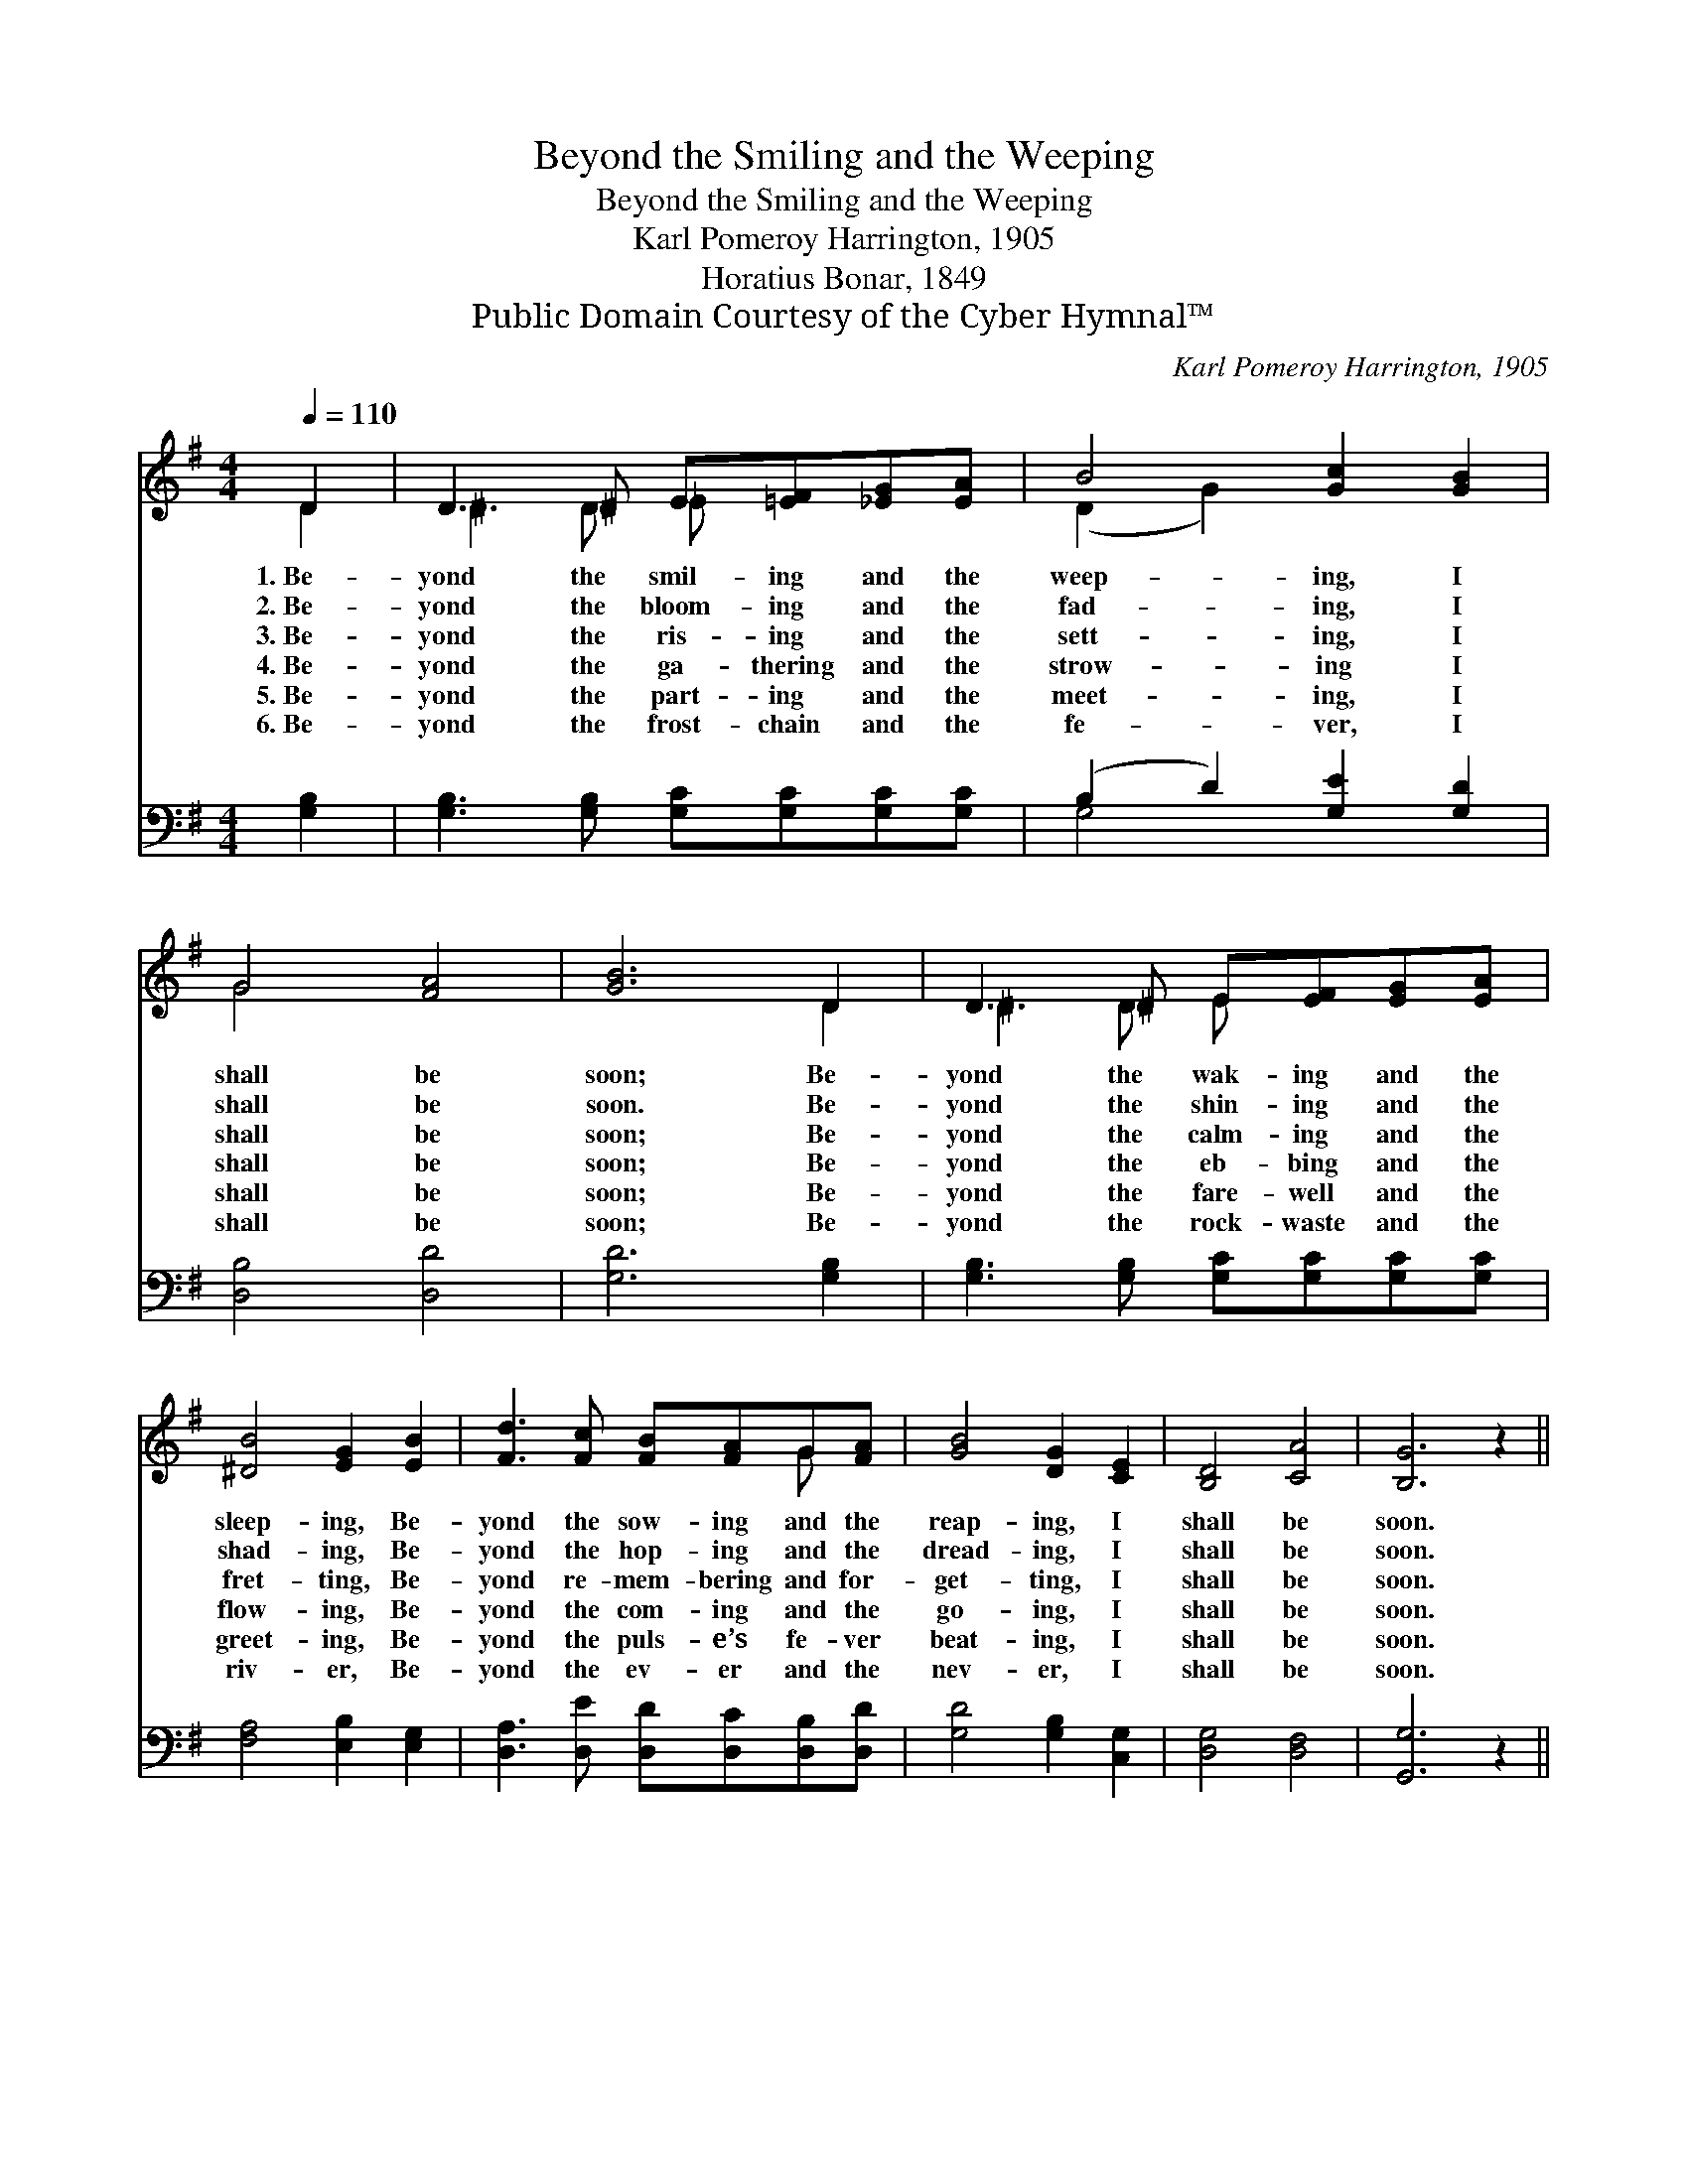 X:1
T:Beyond the Smiling and the Weeping
T:Beyond the Smiling and the Weeping
T:Karl Pomeroy Harrington, 1905
T:Horatius Bonar, 1849
T:Public Domain Courtesy of the Cyber Hymnal™
C:Karl Pomeroy Harrington, 1905
Z:Public Domain
Z:Courtesy of the Cyber Hymnal™
%%score ( 1 2 ) ( 3 4 )
L:1/8
Q:1/4=110
M:4/4
K:G
V:1 treble 
V:2 treble 
V:3 bass 
V:4 bass 
V:1
 D2 | D3 ^D E[=EF][_EG][EA] | B4 [Gc]2 [GB]2 | G4 [FA]4 | [GB]6 D2 | D3 ^D E[EF][EG][EA] | %6
w: 1.~Be-|yond the smil- ing and the|weep- ing, I|shall be|soon; Be-|yond the wak- ing and the|
w: 2.~Be-|yond the bloom- ing and the|fad- ing, I|shall be|soon. Be-|yond the shin- ing and the|
w: 3.~Be-|yond the ris- ing and the|sett- ing, I|shall be|soon; Be-|yond the calm- ing and the|
w: 4.~Be-|yond the ga- thering and the|strow- ing I|shall be|soon; Be-|yond the eb- bing and the|
w: 5.~Be-|yond the part- ing and the|meet- ing, I|shall be|soon; Be-|yond the fare- well and the|
w: 6.~Be-|yond the frost- chain and the|fe- ver, I|shall be|soon; Be-|yond the rock- waste and the|
 [^DB]4 [EG]2 [EB]2 | [Fd]3 [Fc] [FB][FA]G[FA] | [GB]4 [DG]2 [CE]2 | [B,D]4 [CA]4 | [B,G]6 z2 || %11
w: sleep- ing, Be-|yond the sow- ing and the|reap- ing, I|shall be|soon.|
w: shad- ing, Be-|yond the hop- ing and the|dread- ing, I|shall be|soon.|
w: fret- ting, Be-|yond re- mem- bering and for-|get- ting, I|shall be|soon.|
w: flow- ing, Be-|yond the com- ing and the|go- ing, I|shall be|soon.|
w: greet- ing, Be-|yond the puls- e’s fe- ver|beat- ing, I|shall be|soon.|
w: riv- er, Be-|yond the ev- er and the|nev- er, I|shall be|soon.|
"^Refrain" [DG]4 [EG]2 [GA]2 | [GB]6 z2 | [Gd]4 [Gc]4 | [GB]6 z2 | [B,G]4 [CG]2 [CA]2 | %16
w: |||||
w: |||||
w: Love, rest, and|home!|Sweet, sweet|hope!|Lord, tar- ry|
w: |||||
w: |||||
w: |||||
 [CB]4 z2 [CA]2 | [B,G]6 |] %18
w: ||
w: ||
w: not, but|come!|
w: ||
w: ||
w: ||
V:2
 D2 | ^D3 D _E x3 | (D2 G2) x4 | G4 x4 | x6 D2 | ^D3 D E x3 | x8 | x6 G x | x8 | x8 | x8 || x8 | %12
 x8 | x8 | x8 | x8 | x8 | x6 |] %18
V:3
 [G,B,]2 | [G,B,]3 [G,B,] [G,C][G,C][G,C][G,C] | (B,2 D2) [G,E]2 [G,D]2 | [D,B,]4 [D,D]4 | %4
 [G,D]6 [G,B,]2 | [G,B,]3 [G,B,] [G,C][G,C][G,C][G,C] | [F,A,]4 [E,B,]2 [E,G,]2 | %7
 [D,A,]3 [D,E] [D,D][D,C][D,B,][D,D] | [G,D]4 [G,B,]2 [C,G,]2 | [D,G,]4 [D,F,]4 | [G,,G,]6 z2 || %11
 [G,B,]4 [G,C]2 [G,_E]2 | [G,D]6 z2 | [B,=F]4 [CE]4 | [G,D]6 z2 | [E,G,]4 [_E,A,]2 [E,G,]2 | %16
 [D,F,]4 z2 [D,F,]2 | [G,,G,]6 |] %18
V:4
 x2 | x8 | G,4 x4 | x8 | x8 | x8 | x8 | x8 | x8 | x8 | x8 || x8 | x8 | x8 | x8 | x8 | x8 | x6 |] %18

